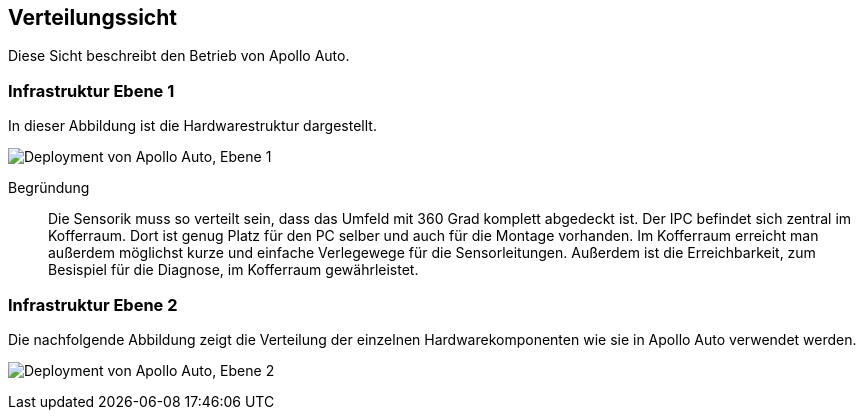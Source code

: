 [[section-deployment-view]]
== Verteilungssicht

Diese Sicht beschreibt den Betrieb von Apollo Auto.

//[role="arc42help"]
//****
//.Inhalt
//Die Verteilungssicht beschreibt:

//1. die technische Infrastruktur, auf der Ihr System ausgeführt wird, mit Infrastrukturelementen wie Standorten, Umgebungen, Rechnern, Prozessoren, Kanälen und Netztopologien sowie sonstigen Bestandteilen, und

//2. die Abbildung von (Software-)Bausteinen auf diese Infrastruktur.


//Häufig laufen Systeme in unterschiedlichen Umgebungen, beispielsweise Entwicklung-/Test- oder Produktionsumgebungen.
//In solchen Fällen sollten Sie alle relevanten Umgebungen aufzeigen.

//Nutzen Sie die Verteilungssicht insbesondere dann, wenn Ihre Software auf mehr als einem Rechner, Prozessor, Server oder Container abläuft oder Sie Ihre Hardware sogar selbst konstruieren.

//Aus Softwaresicht genügt es, auf die Aspekte zu achten, die für die Softwareverteilung relevant sind.
//Insbesondere bei der Hardwareentwicklung kann es notwendig sein, die Infrastruktur mit beliebigen Details zu beschreiben.

//.Motivation
//Software läuft nicht ohne Infrastruktur.
//Diese zugrundeliegende Infrastruktur beeinflusst Ihr System und/oder querschnittliche Lösungskonzepte, daher müssen Sie diese Infrastruktur kennen.

//.Form
//Das oberste Verteilungsdiagramm könnte bereits in Ihrem technischen Kontext enthalten sein, mit Ihrer Infrastruktur als EINE Blackbox.
//Jetzt zoomen Sie in diese Infrastruktur mit weiteren Verteilungsdiagrammen hinein:

//* Die UML stellt mit Verteilungsdiagrammen (Deployment diagrams) eine Diagrammart zur Verfügung, um diese Sicht auszudrücken.
//Nutzen Sie diese, evtl. auch geschachtelt, wenn Ihre Verteilungsstruktur es verlangt.
//* Falls Ihre Infrastruktur-Stakeholder andere Diagrammarten bevorzugen, die beispielsweise Prozessoren und Kanäle zeigen, sind diese hier ebenfalls einsetzbar.
//****

=== Infrastruktur Ebene 1

In dieser Abbildung ist die Hardwarestruktur dargestellt.

//[role="arc42help"]
//****
//An dieser Stelle beschreiben Sie (als Kombination von Diagrammen mit Tabellen oder Texten):

//* die Verteilung des Gesamtsystems auf mehrere Standorte, Umgebungen, Rechner, Prozessoren o. Ä., sowie die physischen Verbindungskanäle zwischen diesen,
//* wichtige Begründungen für diese Verteilungsstruktur,
//* Qualitäts- und/oder Leistungsmerkmale dieser Infrastruktur,
//* Zuordnung von Softwareartefakten zu Bestandteilen der Infrastruktur

//Für mehrere Umgebungen oder alternative Deployments kopieren Sie diesen Teil von arc42 für alle wichtigen Umgebungen/Varianten.
//****

//_**<Übersichtsdiagramm>**_
image:Hardware_overview_3_5.png["Deployment von Apollo Auto, Ebene 1"]

Begründung:: Die Sensorik muss so verteilt sein, dass das Umfeld mit 360 Grad komplett abgedeckt ist.
Der IPC befindet sich zentral im Kofferraum. Dort ist genug Platz für den PC selber und auch für die Montage vorhanden.
Im Kofferraum erreicht man außerdem möglichst kurze und einfache Verlegewege für die Sensorleitungen.
Außerdem ist die Erreichbarkeit, zum Besispiel für die Diagnose, im Kofferraum gewährleistet.

<<<

=== Infrastruktur Ebene 2

Die nachfolgende Abbildung zeigt die Verteilung der einzelnen Hardwarekomponenten wie sie in Apollo Auto verwendet werden.

image:Hardware_connection_3_5_1.png["Deployment von Apollo Auto, Ebene 2"]

//[role="arc42help"]
//****
//An dieser Stelle können Sie den inneren Aufbau (einiger) Infrastrukturelemente aus Ebene 1 beschreiben.

//Für jedes Infrastrukturelement kopieren Sie die Struktur aus Ebene 1.
//****

//==== _<Infrastrukturelement 1>_

//_<Diagramm + Erläuterungen>_

//==== _<Infrastrukturelement 2>_

//_<Diagramm + Erläuterungen>_

//...

//==== _<Infrastrukturelement n>_

//_<Diagramm + Erläuterungen>_


